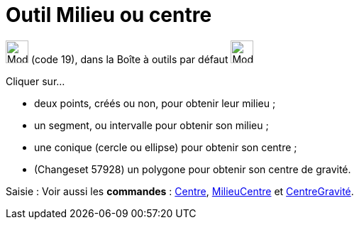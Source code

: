 = Outil Milieu ou centre
:page-en: tools/Midpoint_or_Center
ifdef::env-github[:imagesdir: /fr/modules/ROOT/assets/images]

image:32px-Mode_midpoint.svg.png[Mode midpoint.svg,width=32,height=32] (code 19), dans la Boîte à outils par défaut
image:32px-Mode_point.svg.png[Mode point.svg,width=32,height=32]

Cliquer sur...

* deux points, créés ou non, pour obtenir leur milieu ;
* un segment, ou intervalle pour obtenir son milieu ;
* une conique (cercle ou ellipse) pour obtenir son centre ;
* (Changeset 57928) un polygone pour obtenir son centre de gravité.

[.kcode]#Saisie :# Voir aussi les *commandes* : xref:/commands/Centre.adoc[Centre],
xref:/commands/MilieuCentre.adoc[MilieuCentre] et xref:/commands/CentreGravité.adoc[CentreGravité].
